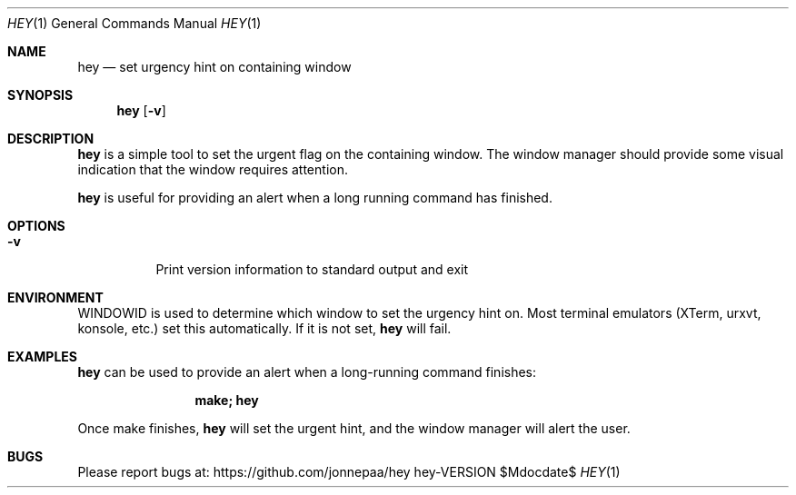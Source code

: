 .Dd $Mdocdate$
.Dt HEY 1
.Os hey-VERSION
.Sh NAME
.Nm hey
.Nd set urgency hint on containing window
.Sh SYNOPSIS
.Nm hey
.Op Fl v
.Sh DESCRIPTION
.Nm
is a simple tool to set the urgent flag on the containing window.
The window manager should provide some visual indication that the
window requires attention.
.Pp
.Nm
is useful for providing an alert when a long running command has
finished.
.Sh OPTIONS
.Bl -tag -width Ds
.It Fl v
Print version information to standard output and exit
.El
.Sh ENVIRONMENT
.Ev WINDOWID
is used to determine which window to set the urgency hint on.
Most terminal emulators (XTerm, urxvt, konsole, etc.) set this
automatically.
If it is not set,
.Nm
will fail.
.Sh EXAMPLES
.Nm
can be used to provide an alert when a long-running command
finishes:
.Bd -literal -offset indent
.Dl make; hey
.Ed
.Pp
Once make finishes,
.Nm
will set the urgent hint, and the window manager will alert the
user.
.Sh BUGS
Please report bugs at:
.Lk https://github.com/jonnepaa/hey
